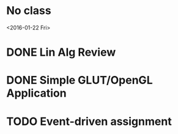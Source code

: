 * No class
<2016-01-22 Fri>
* DONE Lin Alg Review
CLOSED: [2016-02-01 Mon 14:56] DEADLINE: <2016-02-20>
* DONE Simple GLUT/OpenGL Application
CLOSED: [2016-02-01 Mon 14:56] DEADLINE: <2016-02-01 Mon>
* TODO Event-driven assignment
DEADLINE: <2016-02-08 Mon>
